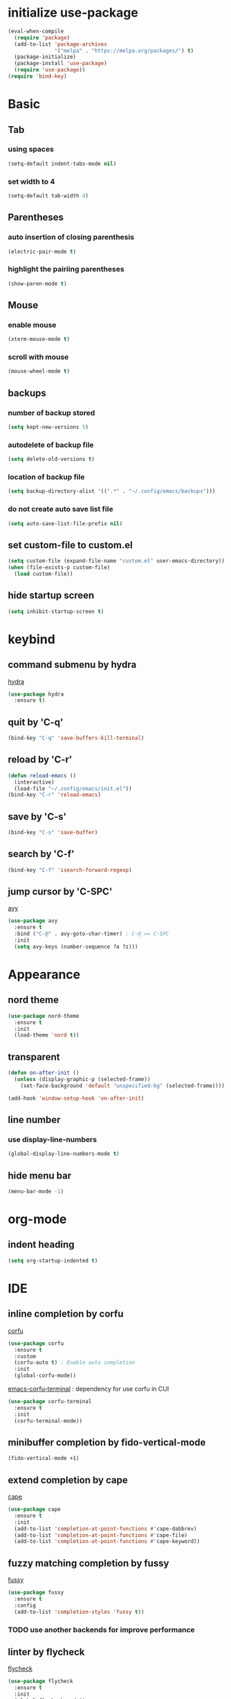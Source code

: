 #+STARTUP: overview
* initialize use-package
#+begin_src emacs-lisp
  (eval-when-compile
    (require 'package)
    (add-to-list 'package-archives
                 '("melpa" . "https://melpa.org/packages/") t)
    (package-initialize)
    (package-install 'use-package)
    (require 'use-package))
  (require 'bind-key)
#+end_src
* Basic
** Tab
*** using spaces
#+begin_src emacs-lisp
  (setq-default indent-tabs-mode nil)
#+end_src
*** set width to 4
#+begin_src emacs-lisp
  (setq-default tab-width 4)
#+end_src
** Parentheses
*** auto insertion of closing parenthesis
#+begin_src emacs-lisp
  (electric-pair-mode t)
#+end_src
*** highlight the pairiing parentheses
#+begin_src emacs-lisp
  (show-paren-mode t)
#+end_src
** Mouse
*** enable mouse
#+begin_src emacs-lisp
  (xterm-mouse-mode t)
#+end_src
*** scroll with mouse
#+begin_src emacs-lisp
  (mouse-wheel-mode t)
#+end_src

** backups
*** number of backup stored
#+begin_src emacs-lisp
  (setq kept-new-versions 5)
#+end_src
*** autodelete of backup file
#+begin_src emacs-lisp
  (setq delete-old-versions t)
#+end_src
*** location of backup file
#+begin_src emacs-lisp
  (setq backup-directory-alist '((".*" . "~/.config/emacs/backups")))
#+end_src
*** do not create auto save list file
#+begin_src emacs-lisp
  (setq auto-save-list-file-prefix nil)
#+end_src
** set custom-file to custom.el
#+begin_src emacs-lisp
  (setq custom-file (expand-file-name "custom.el" user-emacs-directory))
  (when (file-exists-p custom-file)
    (load custom-file))
#+end_src
** hide startup screen
#+begin_src emacs-lisp
  (setq inhibit-startup-screen t)
#+end_src
* keybind
** command submenu by hydra
[[https://github.com/abo-abo/hydra][hydra]]
#+begin_src emacs-lisp
  (use-package hydra
    :ensure t)
#+end_src
** quit by 'C-q'
#+begin_src emacs-lisp
  (bind-key "C-q" 'save-buffers-kill-terminal)
#+end_src
** reload by 'C-r'
#+begin_src emacs-lisp
  (defun reload-emacs ()
    (interactive)
    (load-file "~/.config/emacs/init.el"))
  (bind-key "C-r" 'reload-emacs)
#+end_src
** save by 'C-s'
#+begin_src emacs-lisp
  (bind-key "C-s" 'save-buffer)
#+end_src
** search by 'C-f'
#+begin_src emacs-lisp
  (bind-key "C-f" 'isearch-forward-regexp)
#+end_src
** jump cursor by 'C-SPC'
[[https://github.com/abo-abo/avy][avy]]
#+begin_src emacs-lisp
  (use-package avy
    :ensure t
    :bind ("C-@" . avy-goto-char-timer) ; C-@ == C-SPC
    :init
    (setq avy-keys (number-sequence ?a ?z)))
#+end_src
* Appearance
** nord theme
#+begin_src emacs-lisp
  (use-package nord-theme
    :ensure t
    :init
    (load-theme 'nord t))
#+end_src
** transparent
#+begin_src emacs-lisp
  (defun on-after-init ()
    (unless (display-graphic-p (selected-frame))
      (set-face-background 'default "unspecified-bg" (selected-frame))))

  (add-hook 'window-setup-hook 'on-after-init)
#+end_src
** line number
*** use display-line-numbers
#+begin_src emacs-lisp
  (global-display-line-numbers-mode t)
#+end_src
** hide menu bar
#+begin_src emacs-lisp
  (menu-bar-mode -1)
#+end_src
* org-mode
** indent heading
#+begin_src emacs-lisp
  (setq org-startup-indented t)
#+end_src
* IDE
** inline completion by corfu
[[https://github.com/minad/corfu][corfu]]
#+begin_src emacs-lisp
  (use-package corfu
    :ensure t
    :custom
    (corfu-auto t) ; Enable auto completion
    :init
    (global-corfu-mode))
#+end_src
[[https://codeberg.org/akib/emacs-corfu-terminal][emacs-corfu-terminal]] : dependency for use corfu in CUI
#+begin_src emacs-lisp
  (use-package corfu-terminal
    :ensure t
    :init
    (corfu-terminal-mode))
#+end_src
** minibuffer completion by fido-vertical-mode
#+begin_src emacs-lisp
  (fido-vertical-mode +1)
#+end_src
** extend completion by cape
[[https://github.com/minad/cape][cape]]
#+begin_src emacs-lisp
  (use-package cape
    :ensure t
    :init
    (add-to-list 'completion-at-point-functions #'cape-dabbrev)
    (add-to-list 'completion-at-point-functions #'cape-file)
    (add-to-list 'completion-at-point-functions #'cape-keyword))
#+end_src

** fuzzy matching completion by fussy
[[https://github.com/jojojames/fussy][fussy]]
#+begin_src emacs-lisp
  (use-package fussy
    :ensure t
    :config
    (add-to-list 'completion-styles 'fussy t))
#+end_src
*** TODO use another backends for improve performance
** linter by flycheck
[[https://www.flycheck.org][flycheck]]
#+begin_src emacs-lisp
  (use-package flycheck
    :ensure t
    :init
    (global-flycheck-mode))
#+end_src
*** TODO define submenu by hydra
